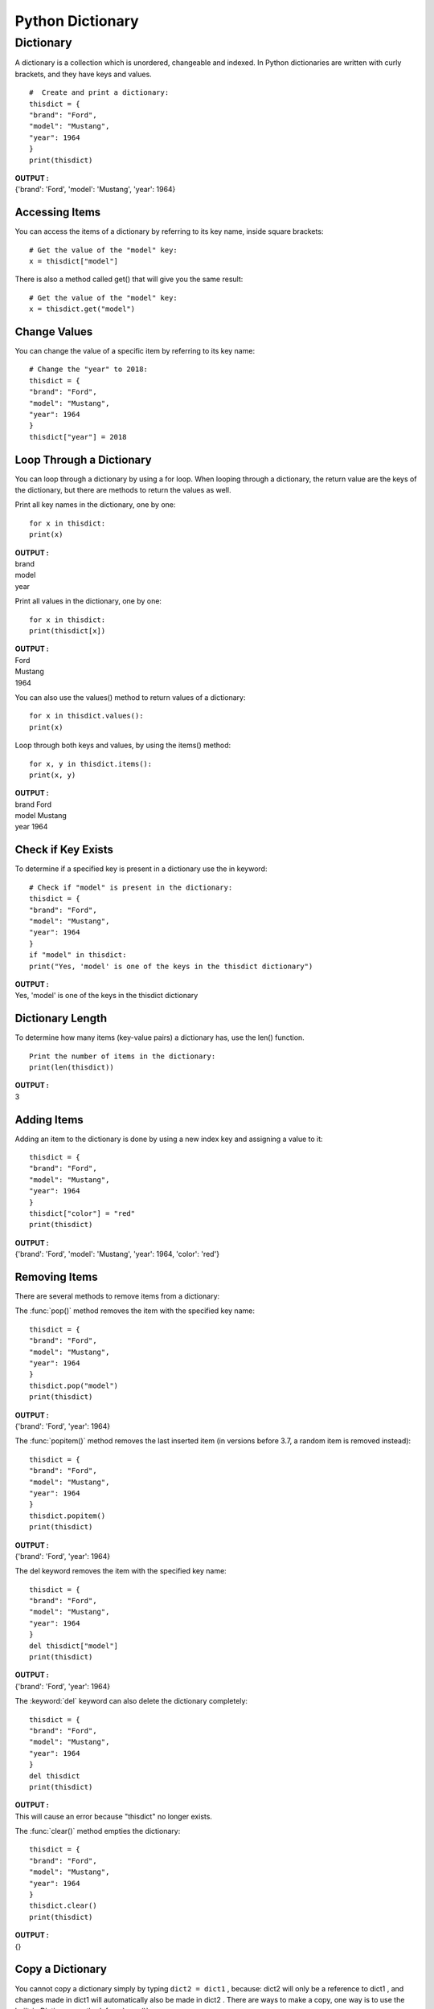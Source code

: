 =====================
Python Dictionary
=====================

.. index:: ! Dictionary
    single : Dictionary

Dictionary
===========

A dictionary is a collection which is unordered, changeable and indexed. In Python
dictionaries are written with curly brackets, and they have keys and values.
::

    #  Create and print a dictionary:
    thisdict = {
    "brand": "Ford",
    "model": "Mustang",
    "year": 1964
    }
    print(thisdict)

.. container:: outputs

        | **OUTPUT :**
        | {'brand': 'Ford', 'model': 'Mustang', 'year': 1964}

Accessing Items
-----------------

You can access the items of a dictionary by referring to its key name, inside square brackets:
::

    # Get the value of the "model" key:
    x = thisdict["model"]

There is also a method called get() that will give you the same result:
::

    # Get the value of the "model" key:
    x = thisdict.get("model")

Change Values
---------------

You can change the value of a specific item by referring to its key name:

::

    # Change the "year" to 2018:
    thisdict = {
    "brand": "Ford",
    "model": "Mustang",
    "year": 1964
    }
    thisdict["year"] = 2018


Loop Through a Dictionary
--------------------------

You can loop through a dictionary by using a for loop.
When looping through a dictionary, the return value are the keys of the dictionary, but there
are methods to return the values as well.

Print all key names in the dictionary, one by one:

::

        for x in thisdict:
        print(x)

.. container:: outputs

        | **OUTPUT :**
        | brand
        | model
        | year


Print all values in the dictionary, one by one:

::

        for x in thisdict:
        print(thisdict[x])

.. container:: outputs

        | **OUTPUT :**
        | Ford
        | Mustang
        | 1964


You can also use the values() method to return values of a dictionary:

::

        for x in thisdict.values():
        print(x)


Loop through both keys and values, by using the items() method:

::

        for x, y in thisdict.items():
        print(x, y)

.. container:: outputs

        | **OUTPUT :**
        | brand Ford
        | model Mustang
        | year 1964


Check if Key Exists
---------------------

To determine if a specified key is present in a dictionary use the in keyword:

::

    # Check if "model" is present in the dictionary:
    thisdict = {
    "brand": "Ford",
    "model": "Mustang",
    "year": 1964
    }
    if "model" in thisdict:
    print("Yes, 'model' is one of the keys in the thisdict dictionary")

.. container:: outputs

        | **OUTPUT :**
        | Yes, 'model' is one of the keys in the thisdict dictionary


Dictionary Length
----------------------

To determine how many items (key-value pairs) a dictionary has, use the len() function.
::

    Print the number of items in the dictionary:
    print(len(thisdict))

.. container:: outputs

        | **OUTPUT :**
        | 3

Adding Items
-------------

Adding an item to the dictionary is done by using a new index key and assigning a value to it:

::

    thisdict = {
    "brand": "Ford",
    "model": "Mustang",
    "year": 1964
    }
    thisdict["color"] = "red"
    print(thisdict)

.. container:: outputs

        | **OUTPUT :**
        | {'brand': 'Ford', 'model': 'Mustang', 'year': 1964, 'color': 'red'}


Removing Items
------------------

There are several methods to remove items from a dictionary:

The :func:`pop()` method removes the item with the specified key name:

::

        thisdict = {
        "brand": "Ford",
        "model": "Mustang",
        "year": 1964
        }
        thisdict.pop("model")
        print(thisdict)

.. container:: outputs

        | **OUTPUT :**
        | {'brand': 'Ford', 'year': 1964}


The :func:`popitem()` method removes the last inserted item (in versions before 3.7, a random item is removed instead):

::

        thisdict = {
        "brand": "Ford",
        "model": "Mustang",
        "year": 1964
        }
        thisdict.popitem()
        print(thisdict)

.. container:: outputs

        | **OUTPUT :**
        | {'brand': 'Ford', 'year': 1964}


The del keyword removes the item with the specified key name:

::

        thisdict = {
        "brand": "Ford",
        "model": "Mustang",
        "year": 1964
        }
        del thisdict["model"]
        print(thisdict)

.. container:: outputs

        | **OUTPUT :**
        | {'brand': 'Ford', 'year': 1964}


The :keyword:`del` keyword can also delete the dictionary completely:

::

        thisdict = {
        "brand": "Ford",
        "model": "Mustang",
        "year": 1964
        }
        del thisdict
        print(thisdict)

.. container:: outputs

        | **OUTPUT :**
        | This will cause an error because "thisdict" no longer exists.


The :func:`clear()` method empties the dictionary:

::

        thisdict = {
        "brand": "Ford",
        "model": "Mustang",
        "year": 1964
        }
        thisdict.clear()
        print(thisdict)

.. container:: outputs

        | **OUTPUT :**
        | {}


Copy a Dictionary
--------------------

You cannot copy a dictionary simply by typing ``dict2 = dict1`` , because: dict2 will only be
a reference to dict1 , and changes made in dict1 will automatically also be made in
dict2 .
There are ways to make a copy, one way is to use the built-in Dictionary method :func:`copy()`.
::

    # Make a copy of a dictionary with the copy() method:
    thisdict = {
    "brand": "Ford",
    "model": "Mustang",
    "year": 1964
    }
    mydict = thisdict.copy()
    print(mydict)

.. container:: outputs

        | **OUTPUT :**
        | {'brand': 'Ford', 'model': 'Mustang', 'year': 1964}


Another way to make a copy is to use the built-in function dict() .
::

    # Make a copy of a dictionary with the dict() function:
    thisdict = {
    "brand": "Ford",
    "model": "Mustang",
    6"year": 1964
    }
    mydict = dict(thisdict)
    print(mydict)


Nested Dictionaries
--------------------

A dictionary can also contain many dictionaries, this is called nested dictionaries.
::

    # Create a dictionary that contain three dictionaries:
    myfamily = {
    "child1" : {
    "name" : "Emil",
    "year" : 2004
    },
    "child2" : {
    "name" : "Tobias",
    "year" : 2007
    },
    "child3" : {
    "name" : "Linus",
    "year" : 2011
    }
    }

Or, if you want to nest three dictionaries that already exists as dictionaries:

Create three dictionaries, then create one dictionary that will contain the other three
::

    dictionaries:
    child1 = {
    "name" : "Emil",
    "year" : 2004
    }
    7child2 = {
    "name" : "Tobias",
    "year" : 2007
    }
    child3 = {
    "name" : "Linus",
    "year" : 2011
    }
    myfamily = {
    "child1" : child1,
    "child2" : child2,
    "child3" : child3
    }

The dict() Constructor
-----------------------

It is also possible to use the dict() constructor to make a new dictionary:
::

    thisdict = dict(brand="Ford", model="Mustang", year=1964)
    # note that keywords are not string literals
    # note the use of equals rather than colon for the assignment
    print(thisdict)

.. container:: outputs

        | **OUTPUT :**
        | {'brand': 'Ford', 'model': 'Mustang', 'year': 1964}

Dictionary Methods
--------------------

Python has a set of built-in methods that you can use on dictionaries.

